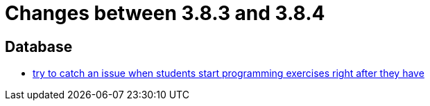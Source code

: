 = Changes between 3.8.3 and 3.8.4

== Database

* link:https://www.github.com/ls1intum/Artemis/commit/28c1ffab63b22501af9ae7f7c76cc7db45ce413c[try to catch an issue when students start programming exercises right after they have]


